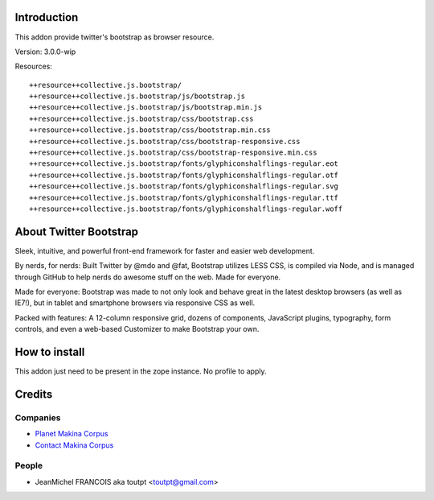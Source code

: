 Introduction
============

This addon provide twitter's bootstrap as browser resource.

Version: 3.0.0-wip

Resources::

  ++resource++collective.js.bootstrap/
  ++resource++collective.js.bootstrap/js/bootstrap.js
  ++resource++collective.js.bootstrap/js/bootstrap.min.js
  ++resource++collective.js.bootstrap/css/bootstrap.css
  ++resource++collective.js.bootstrap/css/bootstrap.min.css
  ++resource++collective.js.bootstrap/css/bootstrap-responsive.css
  ++resource++collective.js.bootstrap/css/bootstrap-responsive.min.css
  ++resource++collective.js.bootstrap/fonts/glyphiconshalflings-regular.eot
  ++resource++collective.js.bootstrap/fonts/glyphiconshalflings-regular.otf
  ++resource++collective.js.bootstrap/fonts/glyphiconshalflings-regular.svg
  ++resource++collective.js.bootstrap/fonts/glyphiconshalflings-regular.ttf
  ++resource++collective.js.bootstrap/fonts/glyphiconshalflings-regular.woff

About Twitter Bootstrap
=======================

Sleek, intuitive, and powerful front-end framework for faster and 
easier web development.

By nerds, for nerds: Built Twitter by @mdo and @fat, Bootstrap utilizes LESS CSS,
is compiled via Node, and is managed through GitHub to help nerds do awesome
stuff on the web.
Made for everyone.

Made for everyone: Bootstrap was made to not only look and behave great in the latest desktop
browsers (as well as IE7!), but in tablet and smartphone browsers via
responsive CSS as well.

Packed with features: A 12-column responsive grid, dozens of components,
JavaScript plugins, typography, form controls, and even a web-based Customizer
to make Bootstrap your own.

How to install
==============

This addon just need to be present in the zope instance. No profile to apply.

Credits
=======

Companies
---------

* `Planet Makina Corpus <http://www.makina-corpus.org>`_
* `Contact Makina Corpus <mailto:python@makina-corpus.org>`_

People
------

- JeanMichel FRANCOIS aka toutpt <toutpt@gmail.com>

.. _documentation: http://plone.org/documentation/kb/installing-add-ons-quick-how-to
